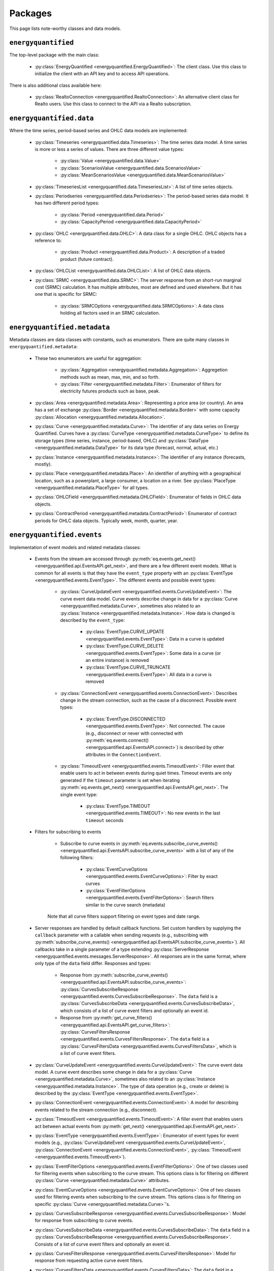 Packages
========

This page lists note-worthy classes and data models.

``energyquantified``
--------------------

The top-level package with the main class:

 * :py:class:`EnergyQuantified <energyquantified.EnergyQuantified>`: The client
   class. Use this class to initialize the client with an API key and
   to access API operations.

There is also additional class available here:

 * :py:class:`RealtoConnection <energyquantified.RealtoConnection>`: An
   alternative client class for Realto users. Use this class to connect
   to the API via a Realto subscription.

``energyquantified.data``
-------------------------

Where the time series, period-based series and OHLC data models are
implemented:

 * :py:class:`Timeseries <energyquantified.data.Timeseries>`: The time series
   data model. A time series is more or less a series of values. There are
   three different value types:

    * :py:class:`Value <energyquantified.data.Value>`
    * :py:class:`ScenariosValue <energyquantified.data.ScenariosValue>`
    * :py:class:`MeanScenariosValue <energyquantified.data.MeanScenariosValue>`

 * :py:class:`TimeseriesList <energyquantified.data.TimeseriesList>`: A list
   of time series objects.

 * :py:class:`Periodseries <energyquantified.data.Periodseries>`: The
   period-based series data model. It has two different period types:

    * :py:class:`Period <energyquantified.data.Period>`
    * :py:class:`CapacityPeriod <energyquantified.data.CapacityPeriod>`

 * :py:class:`OHLC <energyquantified.data.OHLC>`: A data class for a single
   OHLC. OHLC objects has a reference to:

    * :py:class:`Product <energyquantified.data.Product>`: A description of a
      traded product (future contract).

 * :py:class:`OHLCList <energyquantified.data.OHLCList>`: A list of OHLC data
   objects.

 * :py:class:`SRMC <energyquantified.data.SRMC>`: The server response from
   an short-run marginal cost (SRMC) calculation. It has multiple attributes,
   most are defined and used elsewhere. But it has one that is specific for
   SRMC:

    * :py:class:`SRMCOptions <energyquantified.data.SRMCOptions>`: A data
      class holding all factors used in an SRMC calculation.

``energyquantified.metadata``
-----------------------------

Metadata classes are data classes with constants, such as enumerators. There
are quite many classes in ``energyquantified.metadata``:

 * These two enumerators are useful for aggregation:

    * :py:class:`Aggregation <energyquantified.metadata.Aggregation>`:
      Aggregetion methods such as mean, max, min, and so forth.
    * :py:class:`Filter <energyquantified.metadata.Filter>`: Enumerator of
      filters for electricity futures products such as base, peak.

 * :py:class:`Area <energyquantified.metadata.Area>`: Representing a price
   area (or country). An area has a set of exchange
   :py:class:`Border <energyquantified.metadata.Border>` with some capacity
   :py:class:`Allocation <energyquantified.metadata.Allocation>`.

 * :py:class:`Curve <energyquantified.metadata.Curve>`: The identifier of any
   data series on Energy Quantified. Curves have a
   :py:class:`CurveType <energyquantified.metadata.CurveType>` to define its
   storage types (time series, instance, period-based, OHLC) and
   :py:class:`DataType <energyquantified.metadata.DataType>` for its data type
   (forecast, normal, actual, etc.)

 * :py:class:`Instance <energyquantified.metadata.Instance>`: The identifier of
   any instance (forecasts, mostly).

 * :py:class:`Place <energyquantified.metadata.Place>`: An identifier of
   anything with a geographical location, such as a powerplant, a large
   consumer, a location on a river. See
   :py:class:`PlaceType <energyquantified.metadata.PlaceType>` for all types.

 * :py:class:`OHLCField <energyquantified.metadata.OHLCField>`: Enumerator of
   fields in OHLC data objects.

 * :py:class:`ContractPeriod <energyquantified.metadata.ContractPeriod>`:
   Enumerator of contract periods for OHLC data objects. Typically week, month,
   quarter, year.

``energyquantified.events``
-----------------------------

Implementation of event models and related metadata classes:

 * Events from the stream are accessed through
   :py:meth:`eq.events.get_next() <energyquantified.api.EventsAPI.get_next>`,
   and there are a few different event models. What is common for all events is
   that they have the ``event_type`` property with an
   :py:class:`EventType <energyquantified.events.EventType>`. The different
   events and possible event types:

    * :py:class:`CurveUpdateEvent <energyquantified.events.CurveUpdateEvent>`:
      The curve event data model. Curve events describe change in data for
      a :py:class:`Curve <energyquantified.metadata.Curve>`, sometimes also
      related to an :py:class:`Instance <energyquantified.metadata.Instance>`.
      How data is changed is described by the ``event_type``:

        * :py:class:`EventType.CURVE_UPDATE <energyquantified.events.EventType>`:
          Data in a curve is updated
        * :py:class:`EventType.CURVE_DELETE <energyquantified.events.EventType>`:
          Some data in a curve (or an entire instance) is removed
        * :py:class:`EventType.CURVE_TRUNCATE <energyquantified.events.EventType>`:
          All data in a curve is removed

    * :py:class:`ConnectionEvent <energyquantified.events.ConnectionEvent>`:
      Describes change in the stream connection, such as the cause of a
      disconnect. Possible event types:

        * :py:class:`EventType.DISCONNECTED <energyquantified.events.EventType>`:
          Not connected. The cause (e.g., disconnect or never with connected
          with
          :py:meth:`eq.events.connect() <energyquantified.api.EventsAPI.connect>`)
          is described by other attributes in the ``ConnectionEvent``.

    * :py:class:`TimeoutEvent <energyquantified.events.TimeoutEvent>`:
      Filler event that enable users to act in between events during
      quiet times. Timeout events are only generated if the ``timeout``
      parameter is set when iterating
      :py:meth:`eq.events.get_next() <energyquantified.api.EventsAPI.get_next>`.
      The single event type:

        * :py:class:`EventType.TIMEOUT <energyquantified.events.TIMEOUT>`:
          No new events in the last ``timeout`` seconds

 * Filters for subscribing to events

    * Subscribe to curve events in
      :py:meth:`eq.events.subscribe_curve_events() <energyquantified.api.EventsAPI.subscribe_curve_events>`
      with a list of any of the following filters:

        * :py:class:`EventCurveOptions <energyquantified.events.EventCurveOptions>`:
          Filter by exact curves

        * :py:class:`EventFilterOptions <energyquantified.events.EventFilterOptions>`:
          Search filters similar to the curve search (metadata)

    Note that all curve filters support filtering on event types and date range.


 * Server responses are handled by default callback functions. Set custom
   handlers by supplying the ``callback`` parameter with a callable when sending
   requests (e.g., subscribing with
   :py:meth:`subscribe_curve_events() <energyquantified.api.EventsAPI.subscribe_curve_events>`).
   All callbacks take in a single parameter of a type extending
   :py:class:`ServerResponse <energyquantified.events.messages.ServerResponse>`.
   All responses are in the same format, where only type of the ``data`` field
   differ. Responses and types:

    * Response from :py:meth:`subscribe_curve_events() <energyquantified.api.EventsAPI.subscribe_curve_events>`:
      :py:class:`CurvesSubscribeResponse <energyquantified.events.CurvesSubscribeResponse>`.
      The ``data`` field is a
      :py:class:`CurvesSubscribeData <energyquantified.events.CurvesSubscribeData>`,
      which consists of a list of curve event filters and optionally an event id.

    * Response from :py:meth:`get_curve_filters() <energyquantified.api.EventsAPI.get_curve_filters>`:
      :py:class:`CurvesFiltersResponse <energyquantified.events.CurvesFiltersResponse>`.
      The ``data`` field is a
      :py:class:`CurvesFiltersData <energyquantified.events.CurvesFiltersData>`,
      which is a list of curve event filters.


 * :py:class:`CurveUpdateEvent <energyquantified.events.CurveUpdateEvent>`: The
   curve event data model. A curve event describes some change in data for a
   :py:class:`Curve <energyquantified.metadata.Curve>`, sometimes also related
   to an :py:class:`Instance <energyquantified.metadata.Instance>`. The type of
   data operation (e.g., create or delete) is described by the
   :py:class:`EventType <energyquantified.events.EventType>`.

 * :py:class:`ConnectionEvent <energyquantified.events.ConnectionEvent>`:
   A model for describing events related to the stream connection (e.g., disconnect).

 * :py:class:`TimeoutEvent <energyquantified.events.TimeoutEvent>`:
   A filler event that enables users act between actual events from
   :py:meth:`get_next() <energyquantified.api.EventsAPI.get_next>`.

 * :py:class:`EventType <energyquantified.events.EventType>`:
   Enumerator of event types for event models (e.g.,
   :py:class:`CurveUpdateEvent <energyquantified.events.CurveUpdateEvent>`,
   :py:class:`ConnectionEvent <energyquantified.events.ConnectionEvent>`,
   :py:class:`TimeoutEvent <energyquantified.events.TimeoutEvent>`).

 * :py:class:`EventFilterOptions <energyquantified.events.EventFilterOptions>`:
   One of two classes used for filtering events when subscribing to the curve
   stream. This options class is for filtering on different
   :py:class:`Curve <energyquantified.metadata.Curve>` attributes.

 * :py:class:`EventCurveOptions <energyquantified.events.EventCurveOptions>`:
   One of two classes used for filtering events when subscribing to the curve
   stream. This options class is for filtering on specific
   :py:class:`Curve <energyquantified.metadata.Curve>`'s.

 * :py:class:`CurvesSubscribeResponse <energyquantified.events.CurvesSubscribeResponse>`:
   Model for response from subscribing to curve events.

 * :py:class:`CurvesSubscribeData <energyquantified.events.CurvesSubscribeData>`:
   The ``data`` field in a
   :py:class:`CurvesSubscribeResponse <energyquantified.events.CurvesSubscribeResponse>`.
   Consists of a list of curve event filters and optionally an event id.

 * :py:class:`CurvesFiltersResponse <energyquantified.events.CurvesFiltersResponse>`:
   Model for response from requesting active curve event filters.

 * :py:class:`CurvesFiltersData <energyquantified.events.CurvesFiltersData>`:
   The ``data`` field in a
   :py:class:`CurvesFiltersResponse <energyquantified.events.CurvesFiltersResponse>`.
   Consists of a list of curve event filters.

``energyquantified.time``
-------------------------

Date and time utilities.

 * :py:class:`Resolution <energyquantified.time.Resolution>`: A combination of
   a frequency and a timezone. It has utility methods for stepping forward and
   backward in a given interval.

 * :py:class:`Frequency <energyquantified.time.Frequency>`: Enumerator of
   supported frequencies on Energy Quantified. Mostly used for aggregations
   and in combination with resolutions.

 * Commonly used timezones in the European power markets:

    * :py:class:`UTC <energyquantified.time.UTC>` – Universal Time
    * :py:class:`CET <energyquantified.time.CET>` – Central European Time
    * :py:class:`EET <energyquantified.time.EET>` – Eastern European Time
    * :py:class:`WET <energyquantified.time.WET>` – Western European Time
    * :py:class:`TRT <energyquantified.time.TRT>` – Turkish Time

 * :py:meth:`local_tz() <energyquantified.time.local_tz>`: Get your the local
   timezone on your workstation.

 * Useful functions to get dates and date-times:

    * :py:meth:`now() <energyquantified.time.now>`: Get a timezone aware
      date-time of the current time.
    * :py:meth:`today() <energyquantified.time.today>`: Get a timezone aware
      date-time of the today at midnight.
    * :py:meth:`to_timezone() <energyquantified.time.to_timezone>`: Convert a
      date-time to given timezone.
    * :py:meth:`get_date() <energyquantified.time.get_date>`: Create a date
      with sensible defaults.
    * :py:meth:`get_datetime() <energyquantified.time.get_datetime>`: Create a
      date-time with sensible defaults.

``energyquantified.utils``
--------------------------

Most utilities are internals, but there is one public-facing class in utils:

 * :py:class:`Page <energyquantified.utils.Page>`: An immutable list with
   paging support. Typically used by the metadata APIs to browse "pages" when
   searching for curves and places.

``energyquantified.exceptions``
-------------------------------

All exceptions are defined in this package.

 * :py:class:`APIError <energyquantified.exceptions.APIError>`: Base exception
   for all API errors. It's subclasses are:

    * :py:class:`HTTPError <energyquantified.exceptions.HTTPError>`
    * :py:class:`ValidationError <energyquantified.exceptions.ValidationError>`
    * :py:class:`NotFoundError <energyquantified.exceptions.NotFoundError>`
    * :py:class:`UnauthorizedError <energyquantified.exceptions.UnauthorizedError>`
    * :py:class:`ForbiddenError <energyquantified.exceptions.ForbiddenError>`
    * :py:class:`InternalServerError <energyquantified.exceptions.InternalServerError>`

 * :py:class:`InitializationError <energyquantified.exceptions.InitializationError>`:
   Exception for when client initialization fails.

 * :py:class:`PageError <energyquantified.exceptions.PageError>`:
   Exception for paging failures (see Page).

 * :py:class:`ParseException <energyquantified.exceptions.ParseException>`:
   Exception for parsing errors on API responses.
